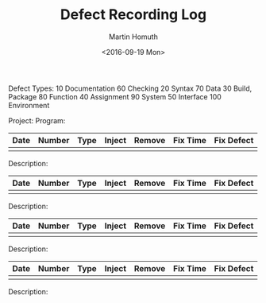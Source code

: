 #+TITLE: Defect Recording Log
#+AUTHOR: Martin Homuth
#+DATE: <2016-09-19 Mon>

Defect Types:
   10 Documentation   60 Checking
   20 Syntax          70 Data
   30 Build, Package  80 Function
   40 Assignment      90 System
   50 Interface      100 Environment

Project:
Program:

|------+--------+------+--------+--------+----------+------------|
| Date | Number | Type | Inject | Remove | Fix Time | Fix Defect |
|------+--------+------+--------+--------+----------+------------|
|      |        |      |        |        |          |            |
|------+--------+------+--------+--------+----------+------------|

Description:

|------+--------+------+--------+--------+----------+------------|
| Date | Number | Type | Inject | Remove | Fix Time | Fix Defect |
|------+--------+------+--------+--------+----------+------------|
|      |        |      |        |        |          |            |
|------+--------+------+--------+--------+----------+------------|

Description:

|------+--------+------+--------+--------+----------+------------|
| Date | Number | Type | Inject | Remove | Fix Time | Fix Defect |
|------+--------+------+--------+--------+----------+------------|
|      |        |      |        |        |          |            |
|------+--------+------+--------+--------+----------+------------|

Description:

|------+--------+------+--------+--------+----------+------------|
| Date | Number | Type | Inject | Remove | Fix Time | Fix Defect |
|------+--------+------+--------+--------+----------+------------|
|      |        |      |        |        |          |            |
|------+--------+------+--------+--------+----------+------------|

Description:


